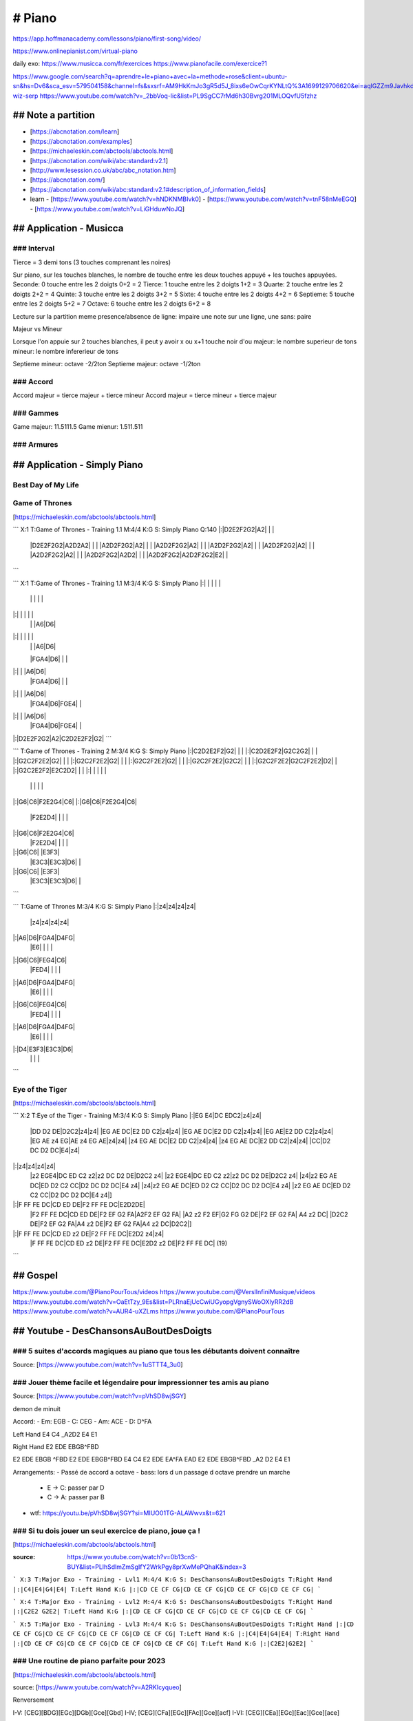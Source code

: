 # Piano
########

https://app.hoffmanacademy.com/lessons/piano/first-song/video/

https://www.onlinepianist.com/virtual-piano

daily exo: https://www.musicca.com/fr/exercices
https://www.pianofacile.com/exercice?1

https://www.google.com/search?q=aprendre+le+piano+avec+la+methode+rose&client=ubuntu-sn&hs=Dv6&sca_esv=579504158&channel=fs&sxsrf=AM9HkKmJo3gR5d5J_8ixs6eOwCqrKYNLtQ%3A1699129706620&ei=aqlGZZm9JavhkdUPvsaxwAU&oq=aprendre+le+piano+avec+la+methode&gs_lp=Egxnd3Mtd2l6LXNlcnAiIWFwcmVuZHJlIGxlIHBpYW5vIGF2ZWMgbGEgbWV0aG9kZSoCCAAyBxAhGKABGAoyCBAhGBYYHhgdMggQIRgWGB4YHTIIECEYFhgeGB0yCBAhGBYYHhgdMggQIRgWGB4YHTIIECEYFhgeGB0yCBAhGBYYHhgdMggQIRgWGB4YHTIIECEYFhgeGB1ItTFQ0xpY_ClwAXgBkAEAmAFtoAHbBqoBAzkuMbgBA8gBAPgBAcICChAAGEcY1gQYsAPCAgkQABgNGBMYgATCAggQABgeGA0YE8ICChAAGAgYHhgNGBPCAggQABiKBRiGA8ICChAhGBYYHhgPGB3CAgQQIRgV4gMEGAAgQYgGAZAGBA&sclient=gws-wiz-serp
https://www.youtube.com/watch?v=_2bbVoq-lic&list=PL9SgCC7rMd6h30Bvrg201MLOQvfU5fzhz

## Note a partition
********************

- [https://abcnotation.com/learn]
- [https://abcnotation.com/examples]
- [https://michaeleskin.com/abctools/abctools.html]
- [https://abcnotation.com/wiki/abc:standard:v2.1]
- [http://www.lesession.co.uk/abc/abc_notation.htm]
- [https://abcnotation.com/]
- [https://abcnotation.com/wiki/abc:standard:v2.1#description_of_information_fields]
- learn
  - [https://www.youtube.com/watch?v=hNDKNMBIvk0]
  - [https://www.youtube.com/watch?v=tnF58nMeEGQ]
  - [https://www.youtube.com/watch?v=LiGHduwNoJQ]

## Application - Musicca
*************************

### Interval
=============

Tierce = 3 demi tons (3 touches comprenant les noires)

Sur piano, sur les touches blanches, le nombre de touche entre les deux touches appuyé + les touches appuyées.
Seconde: 0 touche entre les 2 doigts 0+2 = 2
Tierce: 1 touche entre les 2 doigts 1+2 = 3
Quarte: 2 touche entre les 2 doigts 2+2 = 4
Quinte: 3 touche entre les 2 doigts 3+2 = 5
Sixte: 4 touche entre les 2 doigts 4+2 = 6
Septieme: 5 touche entre les 2 doigts 5+2 = 7
Octave: 6 touche entre les 2 doigts 6+2 = 8

Lecture sur la partition
meme presence/absence de ligne: impaire
une note sur une ligne, une sans: paire

Majeur vs Mineur

Lorsque l'on appuie sur 2 touches blanches, il peut y avoir x ou x+1 touche noir d'ou
majeur: le nombre superieur de tons
mineur: le nombre infererieur de tons

Septieme mineur: octave -2/2ton
Septieme majeur: octave -1/2ton

### Accord
===========

Accord majeur = tierce majeur + tierce mineur
Accord majeur = tierce mineur + tierce majeur

### Gammes
===========

Game majeur: 11.5111.5
Game mienur: 1.511.511

### Armures
============

## Application - Simply Piano
******************************

Best Day of My Life
====================

Game of Thrones
================

[https://michaeleskin.com/abctools/abctools.html]

```
X:1
T:Game of Thrones - Training 1.1
M:4/4
K:G
S: Simply Piano
Q:140
|:|D2E2F2G2|A2| | |
  |D2E2F2G2|A2D2A2| | |
  |A2D2F2G2|A2| | |
  |A2D2F2G2|A2| | |
  |A2D2F2G2|A2| | |
  |A2D2F2G2|A2| | |
  |A2D2F2G2|A2| | |
  |A2D2F2G2|A2D2| | |
  |A2D2F2G2|A2D2F2G2|E2| |
```

```
X:1
T:Game of Thrones - Training 1.1
M:3/4
K:G
S: Simply Piano
|:| | | | |
  | | | | |
|:| | | | |
  | | |A6|D6|
|:| | | | |
  | | |A6|D6|
  |FGA4|D6| | |
|:| | |A6|D6|
  |FGA4|D6| | |
|:| | |A6|D6|
  |FGA4|D6|FGE4| |
|:| | |A6|D6|
  |FGA4|D6|FGE4| |
|:|D2E2F2G2|A2|C2D2E2F2|G2|
```

```
T:Game of Thrones - Training 2
M:3/4
K:G
S: Simply Piano
|:|C2D2E2F2|G2| | |
|:|C2D2E2F2|G2C2G2| | |
|:|G2C2F2E2|G2| | |
|:|G2C2F2E2|G2| | |
|:|G2C2F2E2|G2| | |
|:|G2C2F2E2|G2C2| | |
|:|G2C2F2E2|G2C2F2E2|D2| |
|:|G2C2E2F2|E2C2D2| | |
|:| | | | |
  | | | | |
|:|G6|C6|F2E2G4|C6|
|:|G6|C6|F2E2G4|C6|
  |F2E2D4| | | |
|:|G6|C6|F2E2G4|C6|
  |F2E2D4| | | |
|:|G6|C6| |E3F3|
  |E3C3|E3C3|D6| |
|:|G6|C6| |E3F3|
  |E3C3|E3C3|D6| |
```

```
T:Game of Thrones
M:3/4
K:G
S: Simply Piano
|:|z4|z4|z4|z4|
  |z4|z4|z4|z4|
|:|A6|D6|FGA4|D4FG|
  |E6| | | |
|:|G6|C6|FEG4|C6|
  |FED4| | | |
|:|A6|D6|FGA4|D4FG|
  |E6| | | |
|:|G6|C6|FEG4|C6|
  |FED4| | | |
|:|A6|D6|FGA4|D4FG|
  |E6| | | |
|:|D4|E3F3|E3C3|D6|
  | | | |
```

Eye of the Tiger
=================

[https://michaeleskin.com/abctools/abctools.html]

```
X:2
T:Eye of the Tiger - Training
M:3/4
K:G
S: Simply Piano
|:|EG E4|DC EDC2|z4|z4|
  |DD D2 DE|D2C2|z4|z4|
  |EG AE DC|E2 DD C2|z4|z4|
  |EG AE DC|E2 DD C2|z4|z4|
  |EG AE|E2 DD C2|z4|z4|
  |EG AE z4 EG|AE z4 EG AE|z4|z4|
  |z4 EG AE DC|E2 DD C2|z4|z4|
  |z4 EG AE DC|E2 DD C2|z4|z4|
  |CC|D2 DC D2 DC|E4|z4|
|:|z4|z4|z4|z4|
  |z2 EGE4|DC ED C2 z2|z2 DC D2 DE|D2C2 z4|
  |z2 EGE4|DC ED C2 z2|z2 DC D2 DE|D2C2 z4|
  |z4|z2 EG AE DC|ED D2 C2 CC|D2 DC D2 DC|E4 z4|
  |z4|z2 EG AE DC|ED D2 C2 CC|D2 DC D2 DC|E4 z4|
  |z2 EG AE DC|ED D2 C2 CC|D2 DC D2 DC|E4 z4|]
|:|F FF FE DC|CD ED DE|F2 FF FE DC|E2D2DE|
  |F2 FF FE DC|CD ED DE|F2 EF G2 FA|A2F2 EF G2 FA|
  |A2 z2 F2 EF|G2 FG G2 DE|F2 EF G2 FA| A4 z2 DC|
  |D2C2 DE|F2 EF G2 FA|A4 z2 DE|F2 EF G2 FA|A4 z2 DC|D2C2|]
|:|F FF FE DC|CD ED z2 DE|F2 FF FE DC|E2D2 z4|z4|
  |F FF FE DC|CD ED z2 DE|F2 FF FE DC|E2D2 z2 DE|F2 FF FE DC| (19)
```

## Gospel
****************

https://www.youtube.com/@PianoPourTous/videos
https://www.youtube.com/@VerslInfiniMusique/videos
https://www.youtube.com/watch?v=OaEtTzy_9Es&list=PLRnaEjUcCwiUGyopgVgnySWoOXlyRR2dB
https://www.youtube.com/watch?v=AUR4-uXZLms
https://www.youtube.com/@PianoPourTous

## Youtube - DesChansonsAuBoutDesDoigts
****************************************

### 5 suites d'accords magiques au piano que tous les débutants doivent connaître
==================================================================================

Source: [https://www.youtube.com/watch?v=1uSTTT4_3u0]

### Jouer thème facile et légendaire pour impressionner tes amis au piano
==========================================================================

Source: [https://www.youtube.com/watch?v=pVhSD8wjSGY]

demon de minuit

Accord:
- Em: EGB
- C: CEG
- Am: ACE
- D: D^FA

Left Hand
E4 C4 _A2D2 E4 E1

Right Hand
E2 EDE EBGB^FBD

E2 EDE EBGB  ^FBD E2 EDE EBGB^FBD
E4                C4
E2 EDE EA^FA EAD E2 EDE EBGB^FBD
_A2       D2     E4            E1

Arrangements:
- Passé de accord a octave
- bass: lors d un passage d octave prendre un marche
  - E -> C: passer par D
  - C -> A: passer par B
- wtf: https://youtu.be/pVhSD8wjSGY?si=MIUO01TG-ALAWwvx&t=621

### Si tu dois jouer un seul exercice de piano, joue ça !
==========================================================

[https://michaeleskin.com/abctools/abctools.html]

:source: https://www.youtube.com/watch?v=0b13cnS-BUY&list=PLlhSdlmZmSgIfY2WrkPgy8prXwMePQhaK&index=3

```
X:3
T:Major Exo - Training - Lvl1
M:4/4
K:G
S: DesChansonsAuBoutDesDoigts
T:Right Hand
|:|C4|E4|G4|E4|
T:Left Hand
K:G
|:|CD CE CF CG|CD CE CF CG|CD CE CF CG|CD CE CF CG|
```

```
X:4
T:Major Exo - Training - Lvl2
M:4/4
K:G
S: DesChansonsAuBoutDesDoigts
T:Right Hand
|:|C2E2 G2E2|
T:Left Hand
K:G
|:|CD CE CF CG|CD CE CF CG|CD CE CF CG|CD CE CF CG|
```

```
X:5
T:Major Exo - Training - Lvl3
M:4/4
K:G
S: DesChansonsAuBoutDesDoigts
T:Right Hand
|:|CD CE CF CG|CD CE CF CG|CD CE CF CG|CD CE CF CG|
T:Left Hand
K:G
|:|C4|E4|G4|E4|
T:Right Hand
|:|CD CE CF CG|CD CE CF CG|CD CE CF CG|CD CE CF CG|
T:Left Hand
K:G
|:|C2E2|G2E2|
```

### Une routine de piano parfaite pour 2023
============================================

[https://michaeleskin.com/abctools/abctools.html]

source: [https://www.youtube.com/watch?v=A2RKIcyqueo]

Renversement

I-V: [CEG][BDG][EGc][DGb][Gce][Gbd]
I-IV; [CEG][CFa][EGc][FAc][Gce][acf]
I-VI: [CEG][CEa][EGc][Eac][Gce][ace]

Transposition

VI-IV-I-V
C -> G
AFCG -> ECGD

Chanson
LF 4 accord magique

## Youtube - Piano en ligne
****************************

### Apprendre le piano (Guide complet pour les débutants)
==========================================================

source: https://www.youtube.com/watch?v=n7lOJNYGYvw

[https://michaeleskin.com/abctools/abctools.html]

```
X:5
T:Exercice to begin
M:4/4
K:G
S: Piano en ligne19
|:|z1 [C2E2G2] z1 [G2B2d2] |z1 [A2c2e2] z1 [F2A2c2]:|
K:F
|:|C2 z1 G2 z1 | A2 z1 F2 z1:|
```

### Devenez un pianiste autonome
=================================

Source: [https://www.youtube.com/watch?v=U18rqcs40AQ]

#### Exercice 1 - 5 doigts main gauche main droite

Pouce Main droite sur C on joue chaque doigt dans un sens puis dans l'autre *2
Pouce Main droite sur D et on recommence
ect jusqu'a revenir a C

- les doigts ne doivent pas etre plat, bien arondi
- le poignet doit suivre le mouvement

Petit doigt main gauche sur C faire la meme chose
Puis avec les 2 mains

#### Exercice 2 - Retrouver les accords d'un morceau

Prerequis:
- Comment on creer les accords
- Savoir lire les noms des accords en anglais

On peut jouer avec les renversements d accord

#### Improvisation

MG Petit doigt sur C et pouce sur G, alterner sur ces 2 notes
MD jouer n importe quel enchainement de note blanche

### Improvisation
==================

https://www.pianoenligne.fr/confirmation-commencez-a-improviser-meme-en-partant-de-zero/?prenom=&email=toto%40gmail.com
https://www.youtube.com/watch?v=hgGEi2-ph3Y

Main gauche: A, G, F, G, une note tout les 4 temps
Main droite: gamme pentatonique, A, C, D, E, G
La note plaisir: a ne pas spam, sonne blues, a utiliser comme note de passage D#

## Fun note
************

[https://michaeleskin.com/abctools/abctools.html]

```
X:5
T:superbowl
M:4/4
K:G
S: Hoffman academy
|:|AD ^FG2' ^FG4'|
```

## Formation - Miralizst
*************************

Get Scores: https://musescore.org/en

- Communauté, c est chouette de ne pas etre dependant des plateformes comme facebook, whatsapp, slack, discord ect mais ca nous en donne une n-ieme a devoir visiter ...
- le module mindset est copié coller du coaching phenix ...
- la seul information que j tire de la video c est "main droite, main gauche, ensemble" ... rien de tres passionant
- improvisation, ca ressemble plus a du mashup qu'a de l'improvisation ...

bref, pas satisfait

### Exercice de coordination - tapping rythmique
=================================================

1. Commencez par taper un rythme simple avec votre main maitre (exemple tapper 1-2-3-4 lentement)
2. Tapper avec votre main faible 2 fois plus vite
3. Inverser les mains
4. Alterner, chaque 4 pulsations rapides, changer de main
5. Refaite les 4 premiers points en accelerant
6. Varier rythme ensemble, rythme alterne, 2 a gauche 3 a droite, ...

Am, F, C, G

### De 0 à pianiste en 30 jours — un programme 4 semaines pour libérer ton indépendance musicale et apprendre à jouer n’importe quel morceau au piano
======================================================================================================================================================

#### BONUS VideoAsk : Contacte moi en priv...
#### BONUS 🎹 Rejoins ma communauté de pian...
#### Trouver le bon piano - Le guide complet

#### Préambule

##### Règles de bases à suivre
##### Présentation de la formation
##### Exploration du piano & Guide des touches

#### Programme 1.0 : L'état d'esprit du pianiste

##### JOUR 1 : La Puissance du 'Pourquoi' : Définir Tes Objectifs Musicaux

Exercice Pratique :

Prends un moment pour réfléchir.

Prends un papier et un stylo, et note pourquoi tu veux apprendre le piano.

Ça peut être pour impressionner quelqu'un, pour satisfaire un besoin créatif, pour t'échapper du quotidien, pour une raison thérapeutique ou même pour devenir professionnel. Peu importe la raison, écris-la.

Garde ce papier précieusement, place-le peut-être même près de ton piano. À chaque fois que tu ressens une baisse de motivation, relis-le. Rappelle-toi pourquoi tu as commencé ce voyage en premier lieu.

##### JOUR 2 : La Règle des 10 000 Heures et la Perspective à Long Terme

Exercice Pratique :

https://www.youtube.com/watch?v=5MgBikgcWnY

Regarde cette conférence sur Les première 20 heures ou comment apprendre des nouvelles compétences de Josh Kaufman. C'est passionnant, et si motivant ! ( Les sous-titres en français sont disponibles )

##### JOUR 3 : Gérer l'Anxiété de Performance : Les Fondamentaux de la Psychologie Positive

Exercice Pratique :

Prends quelques minutes pour écrire tes propres affirmations positives. Utilise-les la prochaine fois que tu ressens de l'anxiété avant de jouer. Note les changements dans ton état d'esprit et tes performances.

Et rappelle-toi que l'anxiété de performance est quelque chose que même les musiciens les plus accomplis ressentent de temps en temps. Ce qui les différencie, c'est la manière de gérer cette anxiété :)

##### JOUR 4 : JOUR 4 : L'Importance de la Routine : Comment Créer un Plan de Pratique Efficace

Exercice Pratique :

Prends un papier et un stylo, et dessine une grille de ta semaine. Réserve-y des plages horaires pour ta pratique du piano. N'oublie pas d'inclure des objectifs spécifiques pour chaque session. ( A définir lorsque tu commenceras la semaine 1)

##### JOUR 5 : JOUR 5 : L'Art de la Patience : Surmonter les Plateaux et Célébrer les Petites Victoires

Exercice Pratique :

Pour cet exercice, je t'invite à prendre un journal ou une application de notes et à y inscrire chaque petite victoire de ta semaine.

Ensuite prends le temps de célébrer ces moments, fais quelque chose de mémorable pour te féliciter et célébrer ces victoires. Bonne fête !

##### JOUR 6 : La Confiance en Soi par la Pratique Délibérée

Exercice Pratique :

Pour aujourd'hui, je te propose de prendre un morceau de papier et d’écrire cet exercice pour plus tard. Tu pourras l’utiliser pour les 4 morceaux et les challenges que l’on va voir ensembles.

Prend ton morceau de musique. Divise-le en sections plus petites et travaille sur chacune d'elles en utilisant les principes de la pratique délibérée que nous venons de discuter. Note tes progrès et les difficultés rencontrées.

##### JOUR 7 : Video Bonus : On garde sa motivation, et sa confiance en soi !

Exercice Pratique :

- Les Affirmations Positives : Chaque matin, répète des affirmations qui renforcent ta confiance en toi et qui te guident. Et pas de négations, le cerveau n’assimile pas les négations. Si tu écris "je me compare pas" , il va comprendre "je me compare". Par exemple: "Je suis forte et passionnée, je suis dans un jeu infini".
- Exercice Bonus : J'aimerais que tu fasses une liste de toutes les choses que tu as déjà réussies dans ta vie, peu importe le domaine. Réfléchis à ce que tu as fait pour y arriver et comment tu peux appliquer ces leçons à ton apprentissage du piano.
